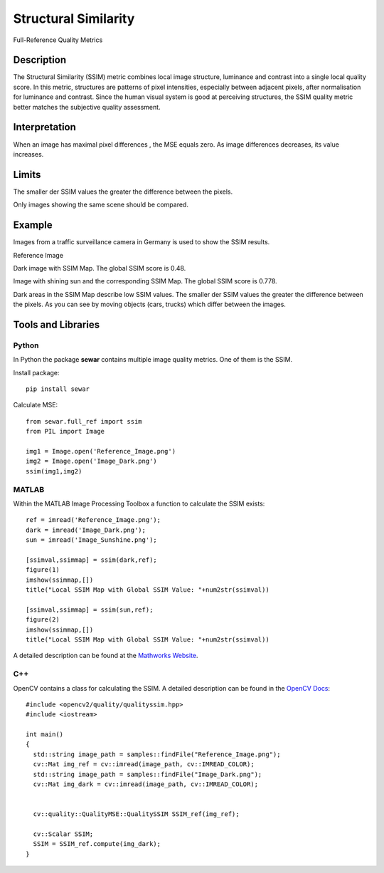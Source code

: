 #################################################
Structural Similarity
#################################################

Full-Reference Quality Metrics

*********
Description
*********

The Structural Similarity (SSIM) metric combines local image structure, luminance and contrast into a single local quality score. In this metric, structures are patterns of pixel intensities, especially between adjacent pixels, after normalisation for luminance and contrast. Since the human visual system is good at perceiving structures, the SSIM quality metric better matches the subjective quality assessment.

******************
Interpretation
******************

When an image has maximal pixel differences , the MSE equals zero. As image differences decreases, its value increases.

*********
Limits
*********
The smaller der SSIM values the greater the difference between the pixels.

Only images showing the same scene should be compared. 

******************
Example
******************
Images from a traffic surveillance camera in Germany is used to show the SSIM results.

Reference Image

.. image:: examples/Reference_Image.png
  :width: 640
 
Dark image with SSIM Map. The global SSIM score is 0.48.

.. image:: examples/Image_Dark.png
  :width: 640
  
.. image:: examples/ssim_dark.png
  :width: 640
  
Image with shining sun and the corresponding SSIM Map. The global SSIM score is 0.778.

.. image:: examples/Image_Sunshine.png
  :width: 640
  
.. image:: examples/ssim_sun.png
  :width: 640

Dark areas in the SSIM Map describe low SSIM values. The smaller der SSIM values the greater the difference between the pixels. As you can see by moving objects (cars, trucks) which differ between the images.

********************
Tools and Libraries
********************

Python
=========
In Python the package **sewar** contains multiple image quality metrics. One of them is the SSIM.

Install package:
:: 
  pip install sewar

Calculate MSE:
::
  from sewar.full_ref import ssim
  from PIL import Image

  img1 = Image.open('Reference_Image.png')
  img2 = Image.open('Image_Dark.png')
  ssim(img1,img2) 
  

MATLAB
=========
Within the MATLAB Image Processing Toolbox a function to calculate the SSIM exists:
::
  ref = imread('Reference_Image.png');
  dark = imread('Image_Dark.png');
  sun = imread('Image_Sunshine.png');

  [ssimval,ssimmap] = ssim(dark,ref);
  figure(1)
  imshow(ssimmap,[])
  title("Local SSIM Map with Global SSIM Value: "+num2str(ssimval))

  [ssimval,ssimmap] = ssim(sun,ref);
  figure(2)
  imshow(ssimmap,[])
  title("Local SSIM Map with Global SSIM Value: "+num2str(ssimval))

A detailed description can be found at the `Mathworks Website <https://de.mathworks.com/help/images/ref/ssim.html>`_.

C++
=========
OpenCV contains a class for calculating the SSIM. A detailed description can be found in the `OpenCV Docs <https://docs.opencv.org/4.x/d9/db5/classcv_1_1quality_1_1QualitySSIM.html>`_:
::
  #include <opencv2/quality/qualityssim.hpp>
  #include <iostream>

  int main()
  {
    std::string image_path = samples::findFile("Reference_Image.png");
    cv::Mat img_ref = cv::imread(image_path, cv::IMREAD_COLOR);
    std::string image_path = samples::findFile("Image_Dark.png");
    cv::Mat img_dark = cv::imread(image_path, cv::IMREAD_COLOR);
  
    
    cv::quality::QualityMSE::QualitySSIM SSIM_ref(img_ref);

    cv::Scalar SSIM;
    SSIM = SSIM_ref.compute(img_dark);
  }
  